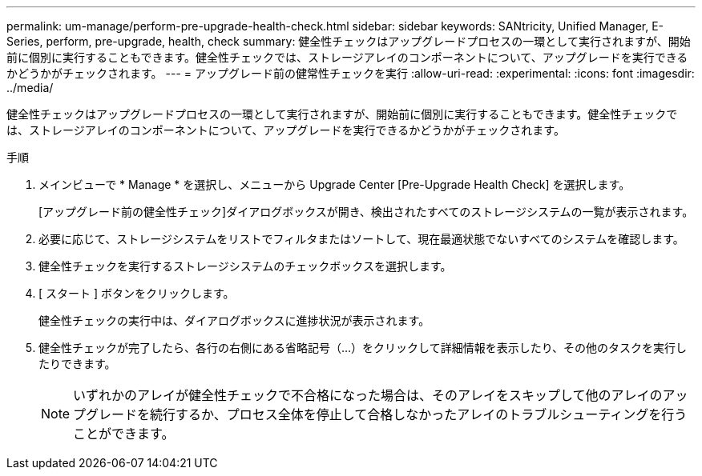 ---
permalink: um-manage/perform-pre-upgrade-health-check.html 
sidebar: sidebar 
keywords: SANtricity, Unified Manager, E-Series, perform, pre-upgrade, health, check 
summary: 健全性チェックはアップグレードプロセスの一環として実行されますが、開始前に個別に実行することもできます。健全性チェックでは、ストレージアレイのコンポーネントについて、アップグレードを実行できるかどうかがチェックされます。 
---
= アップグレード前の健常性チェックを実行
:allow-uri-read: 
:experimental: 
:icons: font
:imagesdir: ../media/


[role="lead"]
健全性チェックはアップグレードプロセスの一環として実行されますが、開始前に個別に実行することもできます。健全性チェックでは、ストレージアレイのコンポーネントについて、アップグレードを実行できるかどうかがチェックされます。

.手順
. メインビューで * Manage * を選択し、メニューから Upgrade Center [Pre-Upgrade Health Check] を選択します。
+
[アップグレード前の健全性チェック]ダイアログボックスが開き、検出されたすべてのストレージシステムの一覧が表示されます。

. 必要に応じて、ストレージシステムをリストでフィルタまたはソートして、現在最適状態でないすべてのシステムを確認します。
. 健全性チェックを実行するストレージシステムのチェックボックスを選択します。
. [ スタート ] ボタンをクリックします。
+
健全性チェックの実行中は、ダイアログボックスに進捗状況が表示されます。

. 健全性チェックが完了したら、各行の右側にある省略記号（...）をクリックして詳細情報を表示したり、その他のタスクを実行したりできます。
+
[NOTE]
====
いずれかのアレイが健全性チェックで不合格になった場合は、そのアレイをスキップして他のアレイのアップグレードを続行するか、プロセス全体を停止して合格しなかったアレイのトラブルシューティングを行うことができます。

====

